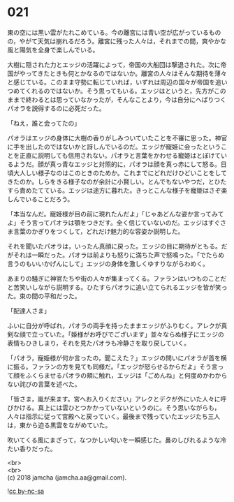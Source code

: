 #+OPTIONS: toc:nil
#+OPTIONS: \n:t

* 021

  東の空には黒い雲がたれこめている。今の離宮には青い空が広がっているものの，やがて天気は崩れるだろう。離宮に残った人々は，それまでの間，爽やかな風と陽気を全身で楽しんでいる。

  大樹に隠された力とエッジの活躍によって，帝国の大船団は撃退された。次に帝国がやってきたときも何とかなるのではないか。離宮の人々はそんな期待を薄々と感じている。このまま守勢に転じていれば，いずれは周辺の国々が帝国を追いつめてくれるのではないか。そう思ってもいる。エッジはというと，先方がこのままで終わるとは思っていなかったが，そんなことより，今は自分にへばりつくパオラを説得するのに必死だった。

  「ねえ，誰と会ってたの」

  パオラはエッジの身体に大樹の香りがしみついていたことを不審に思った。神官に手を出したのではないかと訝しんでいるのだ。エッジが寵姫に会ったということを正直に説明しても信用されない。パオラと言葉をかわせる寵姫はとぼけているようだ。顔が真っ青なエッジと対照的に，パオラは顔を真っ赤にして怒る。日頃大人しい様子なのはこのときのためか。これまでにどれだけひどいことをしてきたのか。しらをきる様子なのが余計に小賢しい。とんでもないやつだ，とひたすら責めたてている。エッジは途方に暮れた。きっとこんな様子を寵姫はさぞ楽しんでいることだろう。

  「本当なんだ。寵姫様が目の前に現れたんだよ」「じゃあどんな姿か言ってみてよ」そう言ってパオラは顎をつきだす。全く信じていないのだ。エッジはすぐさま言葉のかぎりをつくして，どれだけ魅力的な容姿か説明した。

  それを聞いたパオラは，いったん真顔に戻った。エッジの目に期待がともる。だがそれは一瞬だった。パオラは前よりも怒りに満ちた声で怒鳴った。「でたらめ言うのもいいかげんにして」エッジの身体を激しくゆすりながらわめく。

  あまりの騒ぎに神官たちや街の人々が集まってくる。ファランはいつものことだと苦笑いしながら説明する。ひたすらパオラに追い立てられるエッジを皆が笑った。束の間の平和だった。

  「配達人さま」

  ふいに自分が呼ばれ，パオラの両手を持ったままエッジがふりむく。アレクが真剣な顔で立っていた。「姫様がお呼びでございます」並々ならぬ様子にエッジの表情もひきしまり，それを見たパオラも冷静さを取り戻していく。

  「パオラ，寵姫様が何か言ったの，聞こえた？」エッジの問いにパオラが首を横に振る。ファランの方を見ても同様だ。「エッジが怒らせるからだよ」そう言って顔をふくらませるパオラの頬に触れ，エッジは「ごめんね」と何度めかわからない詫びの言葉を述べた。

  「皆さま，嵐が来ます。宮へお入りください」アレクとデクが外にいた人々に呼びかける。真上には雲ひとつかかっていないというのに。そう思いながらも，人々は指示に従って宮殿へと戻っていく。最後まで残っていたエッジたち三人は，東から迫る黒雲をながめていた。

  吹いてくる風にまざって，なつかしい匂いを一瞬感じた。鼻のしびれるような冷たい香りだった。

  <br>
  <br>
  (c) 2018 jamcha (jamcha.aa@gmail.com).

  ![[http://i.creativecommons.org/l/by-nc-sa/4.0/88x31.png][cc by-nc-sa]]
